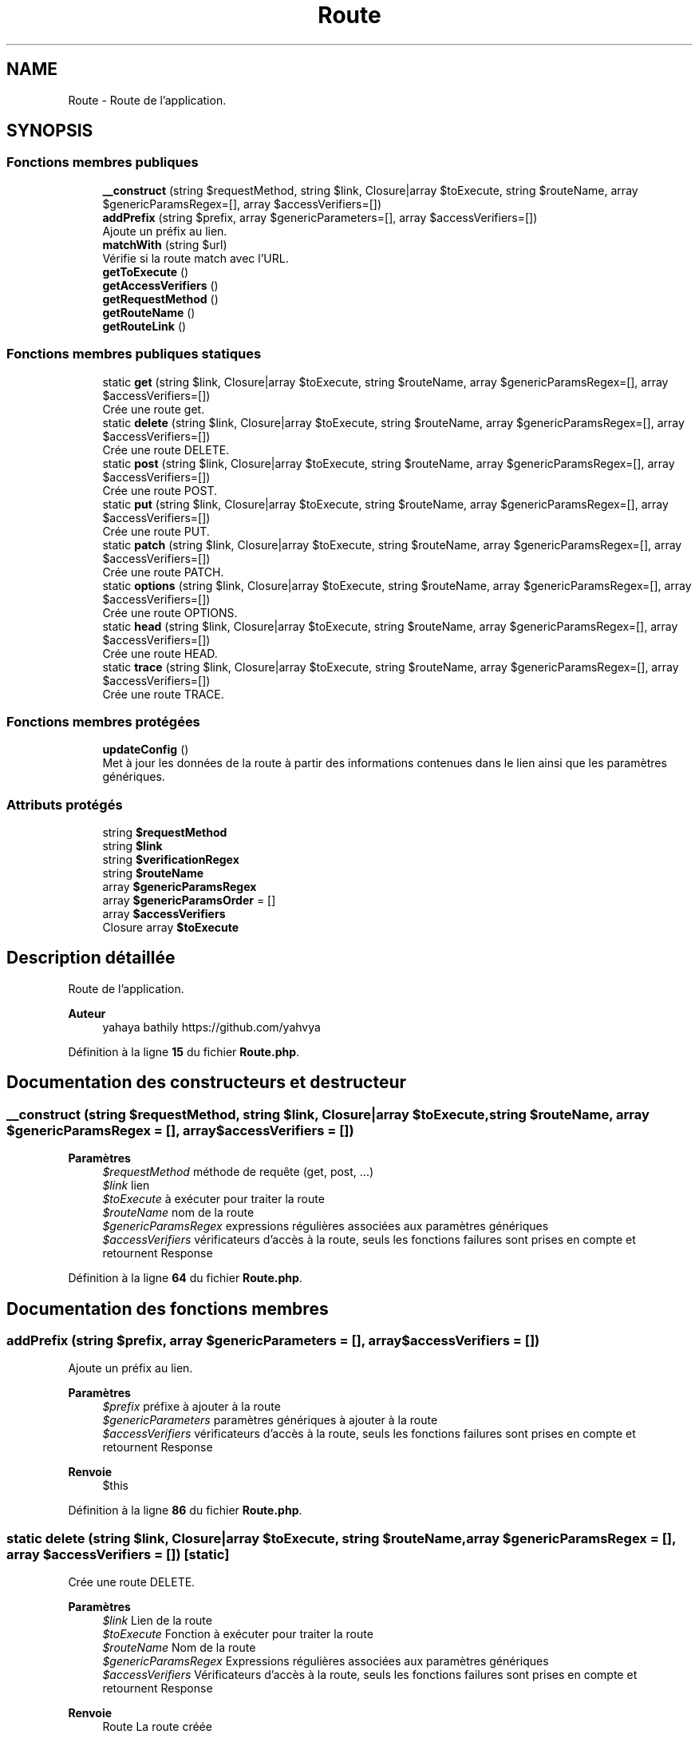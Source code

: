 .TH "Route" 3 "Mardi 23 Juillet 2024" "Version 1.1.1" "Sabo final" \" -*- nroff -*-
.ad l
.nh
.SH NAME
Route \- Route de l'application\&.  

.SH SYNOPSIS
.br
.PP
.SS "Fonctions membres publiques"

.in +1c
.ti -1c
.RI "\fB__construct\fP (string $requestMethod, string $link, Closure|array $toExecute, string $routeName, array $genericParamsRegex=[], array $accessVerifiers=[])"
.br
.ti -1c
.RI "\fBaddPrefix\fP (string $prefix, array $genericParameters=[], array $accessVerifiers=[])"
.br
.RI "Ajoute un préfix au lien\&. "
.ti -1c
.RI "\fBmatchWith\fP (string $url)"
.br
.RI "Vérifie si la route match avec l'URL\&. "
.ti -1c
.RI "\fBgetToExecute\fP ()"
.br
.ti -1c
.RI "\fBgetAccessVerifiers\fP ()"
.br
.ti -1c
.RI "\fBgetRequestMethod\fP ()"
.br
.ti -1c
.RI "\fBgetRouteName\fP ()"
.br
.ti -1c
.RI "\fBgetRouteLink\fP ()"
.br
.in -1c
.SS "Fonctions membres publiques statiques"

.in +1c
.ti -1c
.RI "static \fBget\fP (string $link, Closure|array $toExecute, string $routeName, array $genericParamsRegex=[], array $accessVerifiers=[])"
.br
.RI "Crée une route get\&. "
.ti -1c
.RI "static \fBdelete\fP (string $link, Closure|array $toExecute, string $routeName, array $genericParamsRegex=[], array $accessVerifiers=[])"
.br
.RI "Crée une route DELETE\&. "
.ti -1c
.RI "static \fBpost\fP (string $link, Closure|array $toExecute, string $routeName, array $genericParamsRegex=[], array $accessVerifiers=[])"
.br
.RI "Crée une route POST\&. "
.ti -1c
.RI "static \fBput\fP (string $link, Closure|array $toExecute, string $routeName, array $genericParamsRegex=[], array $accessVerifiers=[])"
.br
.RI "Crée une route PUT\&. "
.ti -1c
.RI "static \fBpatch\fP (string $link, Closure|array $toExecute, string $routeName, array $genericParamsRegex=[], array $accessVerifiers=[])"
.br
.RI "Crée une route PATCH\&. "
.ti -1c
.RI "static \fBoptions\fP (string $link, Closure|array $toExecute, string $routeName, array $genericParamsRegex=[], array $accessVerifiers=[])"
.br
.RI "Crée une route OPTIONS\&. "
.ti -1c
.RI "static \fBhead\fP (string $link, Closure|array $toExecute, string $routeName, array $genericParamsRegex=[], array $accessVerifiers=[])"
.br
.RI "Crée une route HEAD\&. "
.ti -1c
.RI "static \fBtrace\fP (string $link, Closure|array $toExecute, string $routeName, array $genericParamsRegex=[], array $accessVerifiers=[])"
.br
.RI "Crée une route TRACE\&. "
.in -1c
.SS "Fonctions membres protégées"

.in +1c
.ti -1c
.RI "\fBupdateConfig\fP ()"
.br
.RI "Met à jour les données de la route à partir des informations contenues dans le lien ainsi que les paramètres génériques\&. "
.in -1c
.SS "Attributs protégés"

.in +1c
.ti -1c
.RI "string \fB$requestMethod\fP"
.br
.ti -1c
.RI "string \fB$link\fP"
.br
.ti -1c
.RI "string \fB$verificationRegex\fP"
.br
.ti -1c
.RI "string \fB$routeName\fP"
.br
.ti -1c
.RI "array \fB$genericParamsRegex\fP"
.br
.ti -1c
.RI "array \fB$genericParamsOrder\fP = []"
.br
.ti -1c
.RI "array \fB$accessVerifiers\fP"
.br
.ti -1c
.RI "Closure array \fB$toExecute\fP"
.br
.in -1c
.SH "Description détaillée"
.PP 
Route de l'application\&. 


.PP
\fBAuteur\fP
.RS 4
yahaya bathily https://github.com/yahvya 
.RE
.PP

.PP
Définition à la ligne \fB15\fP du fichier \fBRoute\&.php\fP\&.
.SH "Documentation des constructeurs et destructeur"
.PP 
.SS "__construct (string $requestMethod, string $link, Closure|array $toExecute, string $routeName, array $genericParamsRegex = \fC[]\fP, array $accessVerifiers = \fC[]\fP)"

.PP
\fBParamètres\fP
.RS 4
\fI$requestMethod\fP méthode de requête (get, post, \&.\&.\&.) 
.br
\fI$link\fP lien 
.br
\fI$toExecute\fP à exécuter pour traiter la route 
.br
\fI$routeName\fP nom de la route 
.br
\fI$genericParamsRegex\fP expressions régulières associées aux paramètres génériques 
.br
\fI$accessVerifiers\fP vérificateurs d'accès à la route, seuls les fonctions failures sont prises en compte et retournent Response 
.RE
.PP

.PP
Définition à la ligne \fB64\fP du fichier \fBRoute\&.php\fP\&.
.SH "Documentation des fonctions membres"
.PP 
.SS "addPrefix (string $prefix, array $genericParameters = \fC[]\fP, array $accessVerifiers = \fC[]\fP)"

.PP
Ajoute un préfix au lien\&. 
.PP
\fBParamètres\fP
.RS 4
\fI$prefix\fP préfixe à ajouter à la route 
.br
\fI$genericParameters\fP paramètres génériques à ajouter à la route 
.br
\fI$accessVerifiers\fP vérificateurs d'accès à la route, seuls les fonctions failures sont prises en compte et retournent Response 
.RE
.PP
\fBRenvoie\fP
.RS 4
$this 
.RE
.PP

.PP
Définition à la ligne \fB86\fP du fichier \fBRoute\&.php\fP\&.
.SS "static delete (string $link, Closure|array $toExecute, string $routeName, array $genericParamsRegex = \fC[]\fP, array $accessVerifiers = \fC[]\fP)\fC [static]\fP"

.PP
Crée une route DELETE\&. 
.PP
\fBParamètres\fP
.RS 4
\fI$link\fP Lien de la route 
.br
\fI$toExecute\fP Fonction à exécuter pour traiter la route 
.br
\fI$routeName\fP Nom de la route 
.br
\fI$genericParamsRegex\fP Expressions régulières associées aux paramètres génériques 
.br
\fI$accessVerifiers\fP Vérificateurs d'accès à la route, seuls les fonctions failures sont prises en compte et retournent Response 
.RE
.PP
\fBRenvoie\fP
.RS 4
Route La route créée 
.RE
.PP

.PP
Définition à la ligne \fB219\fP du fichier \fBRoute\&.php\fP\&.
.SS "static get (string $link, Closure|array $toExecute, string $routeName, array $genericParamsRegex = \fC[]\fP, array $accessVerifiers = \fC[]\fP)\fC [static]\fP"

.PP
Crée une route get\&. 
.PP
\fBParamètres\fP
.RS 4
\fI$link\fP lien 
.br
\fI$toExecute\fP à exécuter pour traiter la route 
.br
\fI$routeName\fP nom de la route 
.br
\fI$genericParamsRegex\fP expressions régulières associées aux paramètres génériques 
.br
\fI$accessVerifiers\fP vérificateurs d'accès à la route, seuls les fonctions failures sont prises en compte et retournent Response 
.RE
.PP
\fBRenvoie\fP
.RS 4
Route la route crée 
.RE
.PP

.PP
Définition à la ligne \fB199\fP du fichier \fBRoute\&.php\fP\&.
.SS "getAccessVerifiers ()"

.PP
\fBRenvoie\fP
.RS 4
Verifier[] les vérificateurs de la route 
.RE
.PP

.PP
Définition à la ligne \fB131\fP du fichier \fBRoute\&.php\fP\&.
.SS "getRequestMethod ()"

.PP
\fBRenvoie\fP
.RS 4
string la méthode de requête 
.RE
.PP

.PP
Définition à la ligne \fB138\fP du fichier \fBRoute\&.php\fP\&.
.SS "getRouteLink ()"

.PP
\fBRenvoie\fP
.RS 4
string le lien associé 
.RE
.PP

.PP
Définition à la ligne \fB152\fP du fichier \fBRoute\&.php\fP\&.
.SS "getRouteName ()"

.PP
\fBRenvoie\fP
.RS 4
string le nom de la route 
.RE
.PP

.PP
Définition à la ligne \fB145\fP du fichier \fBRoute\&.php\fP\&.
.SS "getToExecute ()"

.PP
\fBRenvoie\fP
.RS 4
Closure|array l'action d'exécution 
.RE
.PP

.PP
Définition à la ligne \fB124\fP du fichier \fBRoute\&.php\fP\&.
.SS "static head (string $link, Closure|array $toExecute, string $routeName, array $genericParamsRegex = \fC[]\fP, array $accessVerifiers = \fC[]\fP)\fC [static]\fP"

.PP
Crée une route HEAD\&. 
.PP
\fBParamètres\fP
.RS 4
\fI$link\fP Lien de la route 
.br
\fI$toExecute\fP Fonction à exécuter pour traiter la route 
.br
\fI$routeName\fP Nom de la route 
.br
\fI$genericParamsRegex\fP Expressions régulières associées aux paramètres génériques 
.br
\fI$accessVerifiers\fP Vérificateurs d'accès à la route, seuls les fonctions failures sont prises en compte et retournent Response 
.RE
.PP
\fBRenvoie\fP
.RS 4
Route La route créée 
.RE
.PP

.PP
Définition à la ligne \fB319\fP du fichier \fBRoute\&.php\fP\&.
.SS "matchWith (string $url)"

.PP
Vérifie si la route match avec l'URL\&. 
.PP
\fBParamètres\fP
.RS 4
\fI$url\fP l'URL 
.RE
.PP
\fBRenvoie\fP
.RS 4
MatchResult le résultat du match contenant l'association si match 
.RE
.PP

.PP
Définition à la ligne \fB104\fP du fichier \fBRoute\&.php\fP\&.
.SS "static options (string $link, Closure|array $toExecute, string $routeName, array $genericParamsRegex = \fC[]\fP, array $accessVerifiers = \fC[]\fP)\fC [static]\fP"

.PP
Crée une route OPTIONS\&. 
.PP
\fBParamètres\fP
.RS 4
\fI$link\fP Lien de la route 
.br
\fI$toExecute\fP Fonction à exécuter pour traiter la route 
.br
\fI$routeName\fP Nom de la route 
.br
\fI$genericParamsRegex\fP Expressions régulières associées aux paramètres génériques 
.br
\fI$accessVerifiers\fP Vérificateurs d'accès à la route, seuls les fonctions failures sont prises en compte et retournent Response 
.RE
.PP
\fBRenvoie\fP
.RS 4
Route La route créée 
.RE
.PP

.PP
Définition à la ligne \fB299\fP du fichier \fBRoute\&.php\fP\&.
.SS "static patch (string $link, Closure|array $toExecute, string $routeName, array $genericParamsRegex = \fC[]\fP, array $accessVerifiers = \fC[]\fP)\fC [static]\fP"

.PP
Crée une route PATCH\&. 
.PP
\fBParamètres\fP
.RS 4
\fI$link\fP Lien de la route 
.br
\fI$toExecute\fP Fonction à exécuter pour traiter la route 
.br
\fI$routeName\fP Nom de la route 
.br
\fI$genericParamsRegex\fP Expressions régulières associées aux paramètres génériques 
.br
\fI$accessVerifiers\fP Vérificateurs d'accès à la route, seuls les fonctions failures sont prises en compte et retournent Response 
.RE
.PP
\fBRenvoie\fP
.RS 4
Route La route créée 
.RE
.PP

.PP
Définition à la ligne \fB279\fP du fichier \fBRoute\&.php\fP\&.
.SS "static post (string $link, Closure|array $toExecute, string $routeName, array $genericParamsRegex = \fC[]\fP, array $accessVerifiers = \fC[]\fP)\fC [static]\fP"

.PP
Crée une route POST\&. 
.PP
\fBParamètres\fP
.RS 4
\fI$link\fP Lien de la route 
.br
\fI$toExecute\fP Fonction à exécuter pour traiter la route 
.br
\fI$routeName\fP Nom de la route 
.br
\fI$genericParamsRegex\fP Expressions régulières associées aux paramètres génériques 
.br
\fI$accessVerifiers\fP Vérificateurs d'accès à la route, seuls les fonctions failures sont prises en compte et retournent Response 
.RE
.PP
\fBRenvoie\fP
.RS 4
Route La route créée 
.RE
.PP

.PP
Définition à la ligne \fB239\fP du fichier \fBRoute\&.php\fP\&.
.SS "static put (string $link, Closure|array $toExecute, string $routeName, array $genericParamsRegex = \fC[]\fP, array $accessVerifiers = \fC[]\fP)\fC [static]\fP"

.PP
Crée une route PUT\&. 
.PP
\fBParamètres\fP
.RS 4
\fI$link\fP Lien de la route 
.br
\fI$toExecute\fP Fonction à exécuter pour traiter la route 
.br
\fI$routeName\fP Nom de la route 
.br
\fI$genericParamsRegex\fP Expressions régulières associées aux paramètres génériques 
.br
\fI$accessVerifiers\fP Vérificateurs d'accès à la route, seuls les fonctions failures sont prises en compte et retournent Response 
.RE
.PP
\fBRenvoie\fP
.RS 4
Route La route créée 
.RE
.PP

.PP
Définition à la ligne \fB259\fP du fichier \fBRoute\&.php\fP\&.
.SS "static trace (string $link, Closure|array $toExecute, string $routeName, array $genericParamsRegex = \fC[]\fP, array $accessVerifiers = \fC[]\fP)\fC [static]\fP"

.PP
Crée une route TRACE\&. 
.PP
\fBParamètres\fP
.RS 4
\fI$link\fP Lien de la route 
.br
\fI$toExecute\fP Fonction à exécuter pour traiter la route 
.br
\fI$routeName\fP Nom de la route 
.br
\fI$genericParamsRegex\fP Expressions régulières associées aux paramètres génériques 
.br
\fI$accessVerifiers\fP Vérificateurs d'accès à la route, seuls les fonctions failures sont prises en compte et retournent Response 
.RE
.PP
\fBRenvoie\fP
.RS 4
Route La route créée 
.RE
.PP

.PP
Définition à la ligne \fB339\fP du fichier \fBRoute\&.php\fP\&.
.SS "updateConfig ()\fC [protected]\fP"

.PP
Met à jour les données de la route à partir des informations contenues dans le lien ainsi que les paramètres génériques\&. 
.PP
\fBRenvoie\fP
.RS 4
$this 
.RE
.PP

.PP
Définition à la ligne \fB160\fP du fichier \fBRoute\&.php\fP\&.
.SH "Documentation des champs"
.PP 
.SS "array $accessVerifiers\fC [protected]\fP"

.PP
Définition à la ligne \fB49\fP du fichier \fBRoute\&.php\fP\&.
.SS "array $genericParamsOrder = []\fC [protected]\fP"

.PP
Définition à la ligne \fB44\fP du fichier \fBRoute\&.php\fP\&.
.SS "array $genericParamsRegex\fC [protected]\fP"

.PP
Définition à la ligne \fB39\fP du fichier \fBRoute\&.php\fP\&.
.SS "string $link\fC [protected]\fP"

.PP
Définition à la ligne \fB24\fP du fichier \fBRoute\&.php\fP\&.
.SS "string $requestMethod\fC [protected]\fP"

.PP
Définition à la ligne \fB19\fP du fichier \fBRoute\&.php\fP\&.
.SS "string $routeName\fC [protected]\fP"

.PP
Définition à la ligne \fB34\fP du fichier \fBRoute\&.php\fP\&.
.SS "Closure array $toExecute\fC [protected]\fP"

.PP
Définition à la ligne \fB54\fP du fichier \fBRoute\&.php\fP\&.
.SS "string $verificationRegex\fC [protected]\fP"

.PP
Définition à la ligne \fB29\fP du fichier \fBRoute\&.php\fP\&.

.SH "Auteur"
.PP 
Généré automatiquement par Doxygen pour Sabo final à partir du code source\&.
